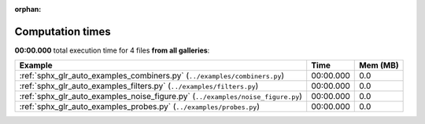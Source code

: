 
:orphan:

.. _sphx_glr_sg_execution_times:


Computation times
=================
**00:00.000** total execution time for 4 files **from all galleries**:

.. container::

  .. raw:: html

    <style scoped>
    <link href="https://cdnjs.cloudflare.com/ajax/libs/twitter-bootstrap/5.3.0/css/bootstrap.min.css" rel="stylesheet" />
    <link href="https://cdn.datatables.net/1.13.6/css/dataTables.bootstrap5.min.css" rel="stylesheet" />
    </style>
    <script src="https://code.jquery.com/jquery-3.7.0.js"></script>
    <script src="https://cdn.datatables.net/1.13.6/js/jquery.dataTables.min.js"></script>
    <script src="https://cdn.datatables.net/1.13.6/js/dataTables.bootstrap5.min.js"></script>
    <script type="text/javascript" class="init">
    $(document).ready( function () {
        $('table.sg-datatable').DataTable({order: [[1, 'desc']]});
    } );
    </script>

  .. list-table::
   :header-rows: 1
   :class: table table-striped sg-datatable

   * - Example
     - Time
     - Mem (MB)
   * - :ref:`sphx_glr_auto_examples_combiners.py` (``../examples/combiners.py``)
     - 00:00.000
     - 0.0
   * - :ref:`sphx_glr_auto_examples_filters.py` (``../examples/filters.py``)
     - 00:00.000
     - 0.0
   * - :ref:`sphx_glr_auto_examples_noise_figure.py` (``../examples/noise_figure.py``)
     - 00:00.000
     - 0.0
   * - :ref:`sphx_glr_auto_examples_probes.py` (``../examples/probes.py``)
     - 00:00.000
     - 0.0

